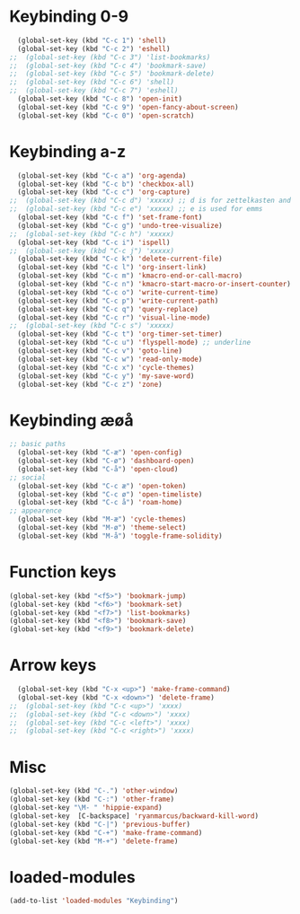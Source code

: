 #+STARTUP: content
* Keybinding 0-9
#+begin_src emacs-lisp
  (global-set-key (kbd "C-c 1") 'shell)
  (global-set-key (kbd "C-c 2") 'eshell)
;;  (global-set-key (kbd "C-c 3") 'list-bookmarks)
;;  (global-set-key (kbd "C-c 4") 'bookmark-save)
;;  (global-set-key (kbd "C-c 5") 'bookmark-delete)
;;  (global-set-key (kbd "C-c 6") 'shell)
;;  (global-set-key (kbd "C-c 7") 'eshell)
  (global-set-key (kbd "C-c 8") 'open-init)
  (global-set-key (kbd "C-c 9") 'open-fancy-about-screen)
  (global-set-key (kbd "C-c 0") 'open-scratch)
#+end_src
* Keybinding a-z
#+begin_src emacs-lisp
  (global-set-key (kbd "C-c a") 'org-agenda)
  (global-set-key (kbd "C-c b") 'checkbox-all)
  (global-set-key (kbd "C-c c") 'org-capture)
;;  (global-set-key (kbd "C-c d") 'xxxxx) ;; d is for zettelkasten and deft
;;  (global-set-key (kbd "C-c e") 'xxxxx) ;; e is used for emms
  (global-set-key (kbd "C-c f") 'set-frame-font)
  (global-set-key (kbd "C-c g") 'undo-tree-visualize)
;;  (global-set-key (kbd "C-c h") 'xxxxx)
  (global-set-key (kbd "C-c i") 'ispell)
;;  (global-set-key (kbd "C-c j") 'xxxxx)
  (global-set-key (kbd "C-c k") 'delete-current-file)
  (global-set-key (kbd "C-c l") 'org-insert-link)
  (global-set-key (kbd "C-c m") 'kmacro-end-or-call-macro)
  (global-set-key (kbd "C-c n") 'kmacro-start-macro-or-insert-counter)
  (global-set-key (kbd "C-c o") 'write-current-time)
  (global-set-key (kbd "C-c p") 'write-current-path)
  (global-set-key (kbd "C-c q") 'query-replace)
  (global-set-key (kbd "C-c r") 'visual-line-mode)
;;  (global-set-key (kbd "C-c s") 'xxxxx)
  (global-set-key (kbd "C-c t") 'org-timer-set-timer)
  (global-set-key (kbd "C-c u") 'flyspell-mode) ;; underline
  (global-set-key (kbd "C-c v") 'goto-line)
  (global-set-key (kbd "C-c w") 'read-only-mode)
  (global-set-key (kbd "C-c x") 'cycle-themes)
  (global-set-key (kbd "C-c y") 'my-save-word)
  (global-set-key (kbd "C-c z") 'zone)
#+end_src
* Keybinding æøå
#+begin_src emacs-lisp
;; basic paths
  (global-set-key (kbd "C-æ") 'open-config)
  (global-set-key (kbd "C-ø") 'dashboard-open)
  (global-set-key (kbd "C-å") 'open-cloud)
;; social
  (global-set-key (kbd "C-c æ") 'open-token)
  (global-set-key (kbd "C-c ø") 'open-timeliste)
  (global-set-key (kbd "C-c å") 'roam-home)
;; appearence
  (global-set-key (kbd "M-æ") 'cycle-themes)
  (global-set-key (kbd "M-ø") 'theme-select)
  (global-set-key (kbd "M-å") 'toggle-frame-solidity)
#+end_src
* Function keys
#+begin_src emacs-lisp
  (global-set-key (kbd "<f5>") 'bookmark-jump)
  (global-set-key (kbd "<f6>") 'bookmark-set)
  (global-set-key (kbd "<f7>") 'list-bookmarks)
  (global-set-key (kbd "<f8>") 'bookmark-save)
  (global-set-key (kbd "<f9>") 'bookmark-delete)
#+end_src 
* Arrow keys
#+begin_src emacs-lisp
  (global-set-key (kbd "C-x <up>") 'make-frame-command)
  (global-set-key (kbd "C-x <down>") 'delete-frame)
;;  (global-set-key (kbd "C-c <up>") 'xxxx)
;;  (global-set-key (kbd "C-c <down>") 'xxxx)
;;  (global-set-key (kbd "C-c <left>") 'xxxx)
;;  (global-set-key (kbd "C-c <right>") 'xxxx)
#+end_src
* Misc
#+begin_src emacs-lisp
  (global-set-key (kbd "C-.") 'other-window)
  (global-set-key (kbd "C-:") 'other-frame)
  (global-set-key "\M- " 'hippie-expand)
  (global-set-key  [C-backspace] 'ryanmarcus/backward-kill-word)
  (global-set-key (kbd "C-|") 'previous-buffer)
  (global-set-key (kbd "C-+") 'make-frame-command)
  (global-set-key (kbd "M-+") 'delete-frame)
#+end_src
* loaded-modules
#+begin_src emacs-lisp
  (add-to-list 'loaded-modules "Keybinding")
#+end_src
